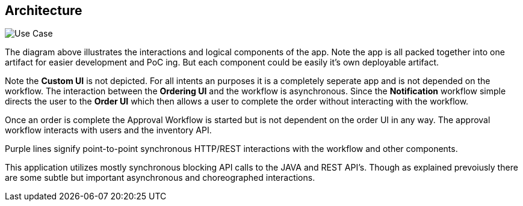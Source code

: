 ## Architecture

image:./docs/images/architecture.png[Use Case]
====
The diagram above illustrates the interactions and logical components of the app. Note the app is all packed together into one artifact for easier development and PoC ing. But each component could be easily it's own deployable artifact.

Note the *Custom UI* is not depicted. For all intents an purposes it is a completely seperate app and is not depended on the workflow. The interaction between the *Ordering UI* and the workflow is asynchronous. Since the *Notification* workflow simple directs the user to the *Order UI* which then allows a user to complete the order without interacting with the workflow.

Once an order is complete the Approval Workflow is started but is not dependent on the order UI in any way. The approval workflow interacts with users and the inventory API.

Purple lines signify point-to-point synchronous HTTP/REST interactions with the workflow and other components.

This application utilizes mostly synchronous blocking API calls to the JAVA and REST API's. Though as explained prevoiusly there are some subtle but important asynchronous and choreographed interactions.
====

